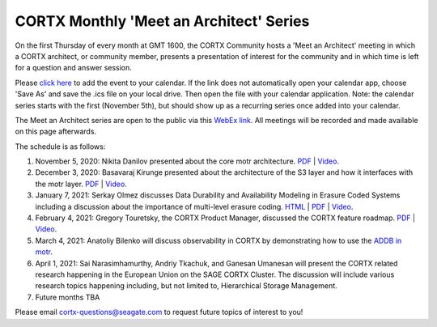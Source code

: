 #######
CORTX Monthly 'Meet an Architect' Series
#######

On the first Thursday of every month at GMT 1600, the CORTX Community hosts a 'Meet an Architect' meeting in which 
a CORTX architect, or community member, presents a presentation of interest for the community and
in which time is left for a question and answer session.

Please `click here <https://raw.githubusercontent.com/Seagate/cortx/main/doc/meetings/CORTX_Monthly_Meet_an_Architect_Series.ics>`_ to 
add the event to your calendar. If the link does not automatically open your calendar app, choose 'Save As' and save the .ics file on your local drive.  Then open the file with your calendar application. Note: the calendar series starts with the first (November 5th), but should show up as a recurring series once added into your calendar.

The Meet an Architect series are open to the public via this `WebEx link <https://seagate.webex.com/seagate/j.php?MTID=mb41af913a4001fa5f063eba9551154f6>`_.  All meetings will be recorded and made available on this page afterwards.

The schedule is as follows:

#. November 5, 2020: Nikita Danilov presented about the core motr architecture.  `PDF <PDFs/cortx_motr_architecture_overview_nov_2020_nikita_danilov.pdf>`_  |   `Video <https://cortx.link/nov-architect-video>`_.

#. December 3, 2020: Basavaraj Kirunge presented about the architecture of the S3 layer and how it interfaces with the motr layer.  `PDF <PDFs/cortx_s3_architecture_overview_dec_2020_basav_kirunge.pdf>`_ | `Video <https://cortx.link/s3-mta>`_.

#. January 7, 2021: Serkay Olmez discusses Data Durability and Availability Modeling in Erasure Coded Systems including a discussion about the importance of multi-level erasure coding.  `HTML <https://quarktetra.github.io/presentations/CortxDurabilityAvailability/presentation.html#/>`_ | `PDF <PDFs/serkay_olmez_cortx_mmaa_jan_2021.pdf>`_ |  `Video <https://cortx.link/data-durability-gh>`_.

#. February 4, 2021: Gregory Touretsky, the CORTX Product Manager, discussed the CORTX feature roadmap. `PDF <PDFs/Building the Ultimate Object Store.pdf>`_  |   `Video <https://cortx.link/MTA-Feb>`_.

#. March 4, 2021: Anatoliy Bilenko will discuss observability in CORTX by demonstrating how to use the `ADDB in motr <https://github.com/Seagate/cortx-motr/blob/main/doc/ADDB.rst>`_.

#. April 1, 2021: Sai Narasimhamurthy, Andriy Tkachuk, and Ganesan Umanesan will present the CORTX related research happening in the European Union on the SAGE CORTX Cluster.  The discussion will include various research topics happening including, but not limited to, Hierarchical Storage Management.

#. Future months TBA

Please email cortx-questions@seagate.com to request future topics of interest to you!
